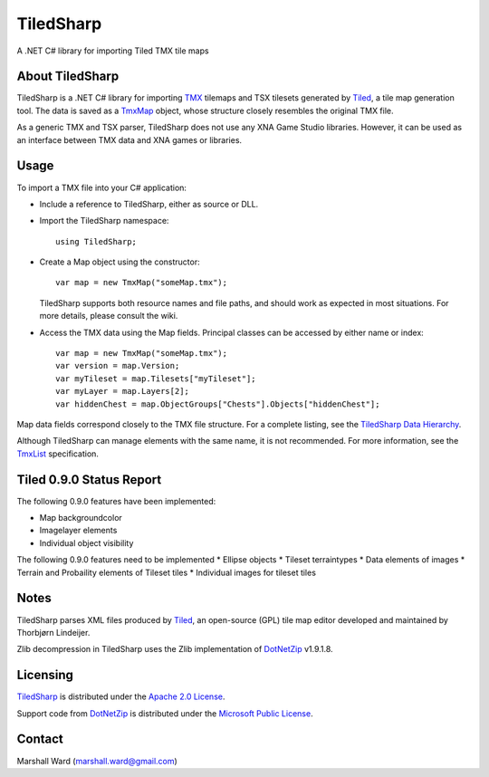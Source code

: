 TiledSharp
==========
A .NET C# library for importing Tiled TMX tile maps


About TiledSharp
----------------
TiledSharp is a .NET C# library for importing TMX_ tilemaps and TSX tilesets
generated by Tiled_, a tile map generation tool. The data is saved as a TmxMap_
object, whose structure closely resembles the original TMX file.

As a generic TMX and TSX parser, TiledSharp does not use any XNA Game Studio
libraries. However, it can be used as an interface between TMX data and XNA
games or libraries.


Usage
-----
To import a TMX file into your C# application:

- Include a reference to TiledSharp, either as source or DLL.

- Import the TiledSharp namespace::

    using TiledSharp;

- Create a Map object using the constructor::

    var map = new TmxMap("someMap.tmx");
 
  TiledSharp supports both resource names and file paths, and should work as
  expected in most situations. For more details, please consult the wiki.

- Access the TMX data using the Map fields. Principal classes can be accessed
  by either name or index::
  
    var map = new TmxMap("someMap.tmx");
    var version = map.Version;
    var myTileset = map.Tilesets["myTileset"];
    var myLayer = map.Layers[2];
    var hiddenChest = map.ObjectGroups["Chests"].Objects["hiddenChest"];

Map data fields correspond closely to the TMX file structure. For a complete
listing, see the `TiledSharp Data Hierarchy`_.

Although TiledSharp can manage elements with the same name, it is not
recommended. For more information, see the TmxList_ specification.


Tiled 0.9.0 Status Report
-------------------------
The following 0.9.0 features have been implemented:

* Map backgroundcolor
* Imagelayer elements
* Individual object visibility

The following 0.9.0 features need to be implemented
* Ellipse objects
* Tileset terraintypes
* Data elements of images
* Terrain and Probaility elements of Tileset tiles
* Individual images for tileset tiles


Notes
-----
TiledSharp parses XML files produced by Tiled_, an open-source (GPL) tile map
editor developed and maintained by Thorbjørn Lindeijer.

Zlib decompression in TiledSharp uses the Zlib implementation of DotNetZip_
v1.9.1.8.


Licensing
---------
TiledSharp_ is distributed under the `Apache 2.0 License`_.

Support code from DotNetZip_ is distributed under the `Microsoft Public
License`_.


Contact
-------
Marshall Ward (marshall.ward@gmail.com)

.. _TMX: https://github.com/bjorn/tiled/wiki/TMX-Map-Format
.. _Tiled: http://mapeditor.org
.. _TmxMap: https://github.com/marshallward/TiledSharp/wiki/TmxMap
.. _TiledSharp: https://github.com/marshallward/TiledSharp
.. _TiledSharp Data Hierarchy: 
    https://github.com/marshallward/TiledSharp/wiki/TiledSharp-Data-Hierarchy
.. _TmxList: https://github.com/marshallward/TiledSharp/wiki/TmxList
.. _DotNetZip: http://dotnetzip.codeplex.com
.. _Apache 2.0 License:
    http://www.apache.org/licenses/LICENSE-2.0.txt
.. _Microsoft Public License:
    http://www.microsoft.com/en-us/openness/licenses.aspx#MPL
